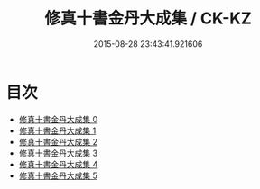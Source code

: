 #+TITLE: 修真十書金丹大成集 / CK-KZ

#+DATE: 2015-08-28 23:43:41.921606
* 目次
 - [[file:KR5a0265_000.txt][修真十書金丹大成集 0]]
 - [[file:KR5a0265_001.txt][修真十書金丹大成集 1]]
 - [[file:KR5a0265_002.txt][修真十書金丹大成集 2]]
 - [[file:KR5a0265_003.txt][修真十書金丹大成集 3]]
 - [[file:KR5a0265_004.txt][修真十書金丹大成集 4]]
 - [[file:KR5a0265_005.txt][修真十書金丹大成集 5]]
